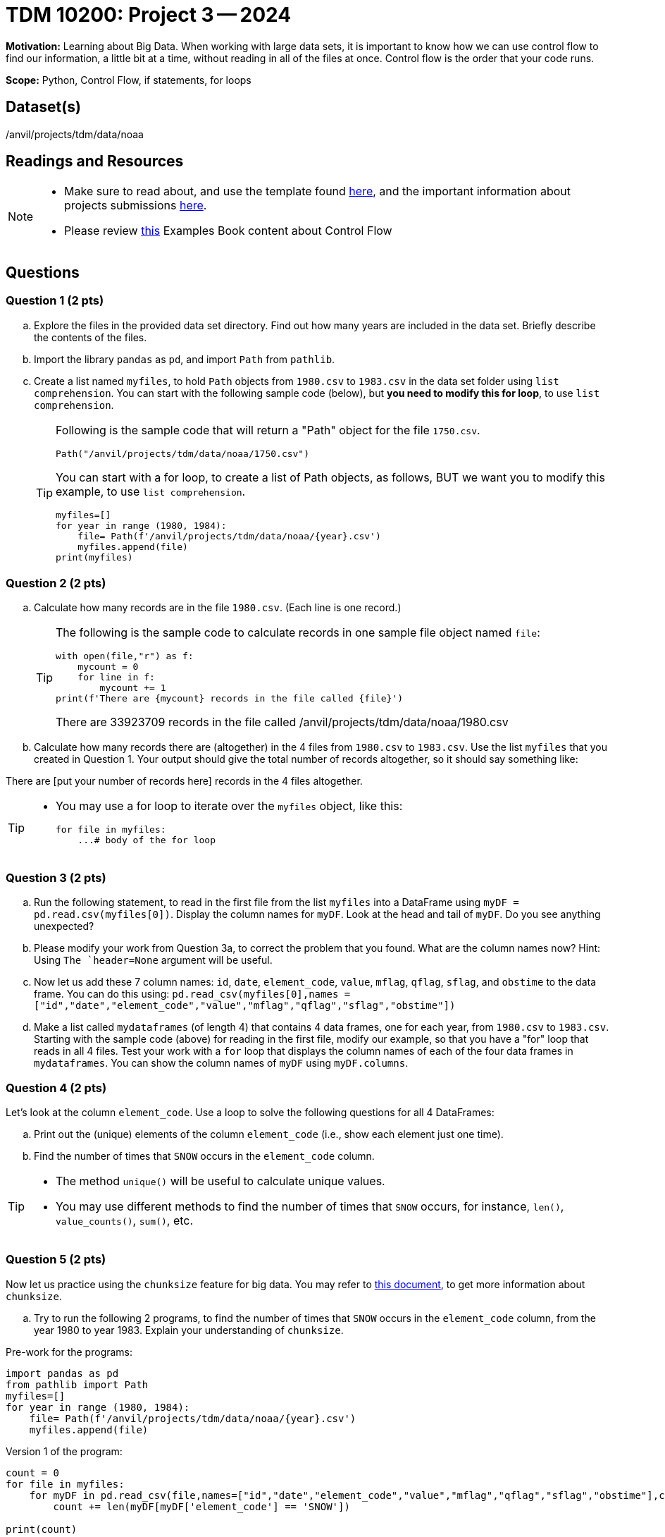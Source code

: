 = TDM 10200: Project 3 -- 2024

**Motivation:** Learning about Big Data. When working with large data sets, it is important to know how we can use control flow to find our information, a little bit at a time, without reading in all of the files at once. Control flow is the order that your code runs.
 

**Scope:** Python, Control Flow, if statements, for loops

== Dataset(s)

/anvil/projects/tdm/data/noaa

== Readings and Resources

[NOTE]
====

- Make sure to read about, and use the template found xref:templates.adoc[here], and the important information about projects submissions xref:submissions.adoc[here].
- Please review https://the-examples-book.com/programming-languages/python/control-flow[this] Examples Book content about Control Flow
====

== Questions

=== Question 1 (2 pts) 

[loweralpha]

.. Explore the files in the provided data set directory. Find out how many years are included in the data set. Briefly describe the contents of the files.
.. Import the library `pandas` as `pd`, and import `Path` from `pathlib`.
.. Create a list named `myfiles`, to hold `Path` objects from `1980.csv` to `1983.csv` in the data set folder using `list comprehension`. You can start with the following sample code (below), but *you need to modify this for loop*, to use `list comprehension`.  
+
[TIP]
====
Following is the sample code that will return a "Path" object for the file `1750.csv`.
[source,python]
Path("/anvil/projects/tdm/data/noaa/1750.csv")

You can start with a for loop, to create a list of Path objects, as follows, BUT we want you to modify this example, to use `list comprehension`.
[source,python]
myfiles=[]
for year in range (1980, 1984):
    file= Path(f'/anvil/projects/tdm/data/noaa/{year}.csv')
    myfiles.append(file)
print(myfiles)
====

=== Question 2 (2 pts)

.. Calculate how many records are in the file `1980.csv`.  (Each line is one record.)
+
[TIP]
====
The following is the sample code to calculate records in one sample file object named `file`:
[source, python]
with open(file,"r") as f:
    mycount = 0
    for line in f:
        mycount += 1
print(f'There are {mycount} records in the file called {file}')

There are 33923709 records in the file called /anvil/projects/tdm/data/noaa/1980.csv
====
.. Calculate how many records there are (altogether) in the 4 files from `1980.csv` to `1983.csv`.  Use the list `myfiles` that you created in Question 1.  Your output should give the total number of records altogether, so it should say something like:

There are [put your number of records here] records in the 4 files altogether.

[TIP]
====
- You may use a for loop to iterate over the `myfiles` object, like this:
[source,python]
for file in myfiles:
    ...# body of the for loop
====


=== Question 3 (2 pts)

.. Run the following statement, to read in the first file from the list `myfiles` into a DataFrame using `myDF = pd.read.csv(myfiles[0])`. Display the column names for `myDF`. Look at the head and tail of `myDF`. Do you see anything unexpected?
.. Please modify your work from Question 3a, to correct the problem that you found. What are the column names now?  Hint: Using `The `header=None` argument will be useful.
.. Now let us add these 7 column names: `id`, `date`, `element_code`, `value`, `mflag`, `qflag`, `sflag`, and `obstime` to the data frame.  You can do this using: `pd.read_csv(myfiles[0],names = ["id","date","element_code","value","mflag","qflag","sflag","obstime"])`
.. Make a list called `mydataframes` (of length 4) that contains 4 data frames, one for each year, from `1980.csv` to `1983.csv`. Starting with the sample code (above) for reading in the first file, modify our example, so that you have a "for" loop that reads in all 4 files.  Test your work with a `for` loop that displays the column names of each of the four data frames in `mydataframes`.  You can show the column names of `myDF` using `myDF.columns`.

=== Question 4 (2 pts)

Let's look at the column `element_code`. Use a loop to solve the following questions for all 4 DataFrames:

.. Print out the (unique) elements of the column `element_code` (i.e., show each element just one time).
.. Find the number of times that `SNOW` occurs in the `element_code` column.

[TIP]
====
- The method `unique()` will be useful to calculate unique values.
- You may use different methods to find the number of times that `SNOW` occurs, for instance, `len()`, `value_counts()`, `sum()`, etc.
====
 

=== Question 5 (2 pts)

Now let us practice using the `chunksize` feature for big data. You may refer to https://www.geeksforgeeks.org/how-to-load-a-massive-file-as-small-chunks-in-pandas/[this document], to get more information about `chunksize`.

.. Try to run the following 2 programs, to find the number of times that `SNOW` occurs in the `element_code` column, from the year 1980 to year 1983. Explain your understanding of `chunksize`.

Pre-work for the programs:

[source, python]
----
import pandas as pd
from pathlib import Path
myfiles=[]
for year in range (1980, 1984):
    file= Path(f'/anvil/projects/tdm/data/noaa/{year}.csv')
    myfiles.append(file)
----

Version 1 of the program:

[source, python]
----
count = 0
for file in myfiles:
    for myDF in pd.read_csv(file,names=["id","date","element_code","value","mflag","qflag","sflag","obstime"],chunksize =10000):
        count += len(myDF[myDF['element_code'] == 'SNOW'])

print(count)
----

Version 2 of the program:

[source,python]
----
count = 0
for file in myfiles:
    for myDF in pd.read_csv(file,names=["id","date","element_code","value","mflag","qflag","sflag","obstime"],chunksize =10000):
        for index, row in myDF.iterrows():
            if row['element_code'] == 'SNOW':
                count += 1

print(count)
----



Project 03 Assignment Checklist
====
* Jupyter Lab notebook with your code, comments and output for the assignment
    ** `firstname-lastname-project03.ipynb`.
* Python file with code and comments for the assignment
    ** `firstname-lastname-project03.py`

* Submit files through Gradescope
==== 

 

[WARNING]
====
_Please_ make sure to double check that your submission is complete, and contains all of your code and output before submitting. If you are on a spotty internet connection, it is recommended to download your submission after submitting it to make sure what you _think_ you submitted, was what you _actually_ submitted.
                                                                                                                             
In addition, please review our xref:submissions.adoc[submission guidelines] before submitting your project.
====
